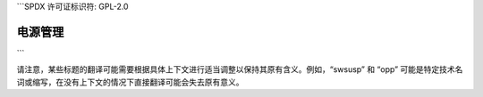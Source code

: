 ```SPDX 许可证标识符: GPL-2.0

================
电源管理
================

.. 目录树::
    :最大深度: 1

    apm-acpi
    基本电源调试
    充电管理器
    驱动测试
    能量模型
    任务冻结
    供电性能
    PCI
    电源管理QoS接口
    电源供应类
    运行时电源管理
    s2ram
    暂停与CPU热插拔
    暂停与中断
    内存暂停与交换文件
    内存暂停与dmcrypt
    内存暂停
    视频
    技巧

    用户空间内存暂停

    功率限制/功率限制
    功率限制/dtpm

    调压器/消费者
    调压器/设计
    调压器/机器
    调压器/概述
    调压器/调压器

.. only:: 子项目和html

   索引
   =======

   * :ref:`总索引`
```

请注意，某些标题的翻译可能需要根据具体上下文进行适当调整以保持其原有含义。例如，“swsusp” 和 “opp” 可能是特定技术名词或缩写，在没有上下文的情况下直接翻译可能会失去原有意义。
